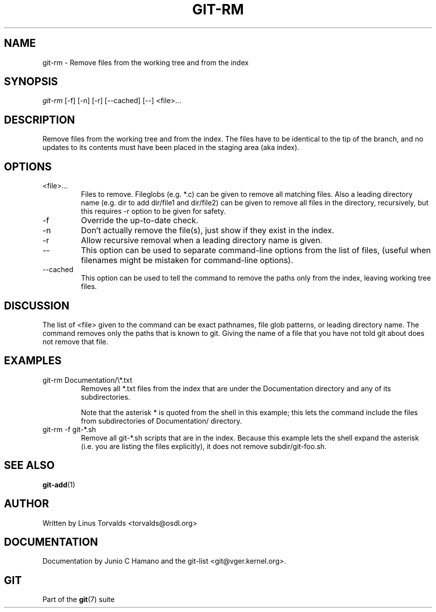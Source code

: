 .\" ** You probably do not want to edit this file directly **
.\" It was generated using the DocBook XSL Stylesheets (version 1.69.1).
.\" Instead of manually editing it, you probably should edit the DocBook XML
.\" source for it and then use the DocBook XSL Stylesheets to regenerate it.
.TH "GIT\-RM" "1" "01/16/2007" "" ""
.\" disable hyphenation
.nh
.\" disable justification (adjust text to left margin only)
.ad l
.SH "NAME"
git\-rm \- Remove files from the working tree and from the index
.SH "SYNOPSIS"
\fIgit\-rm\fR [\-f] [\-n] [\-r] [\-\-cached] [\-\-] <file>\&...
.SH "DESCRIPTION"
Remove files from the working tree and from the index. The files have to be identical to the tip of the branch, and no updates to its contents must have been placed in the staging area (aka index).
.SH "OPTIONS"
.TP
<file>\&...
Files to remove. Fileglobs (e.g. *.c) can be given to remove all matching files. Also a leading directory name (e.g. dir to add dir/file1 and dir/file2) can be given to remove all files in the directory, recursively, but this requires \-r option to be given for safety.
.TP
\-f
Override the up\-to\-date check.
.TP
\-n
Don't actually remove the file(s), just show if they exist in the index.
.TP
\-r
Allow recursive removal when a leading directory name is given.
.TP
\-\-
This option can be used to separate command\-line options from the list of files, (useful when filenames might be mistaken for command\-line options).
.TP
\-\-cached
This option can be used to tell the command to remove the paths only from the index, leaving working tree files.
.SH "DISCUSSION"
The list of <file> given to the command can be exact pathnames, file glob patterns, or leading directory name. The command removes only the paths that is known to git. Giving the name of a file that you have not told git about does not remove that file.
.SH "EXAMPLES"
.TP
git\-rm Documentation/\\*.txt
Removes all *.txt files from the index that are under the Documentation directory and any of its subdirectories.

Note that the asterisk * is quoted from the shell in this example; this lets the command include the files from subdirectories of Documentation/ directory.
.TP
git\-rm \-f git\-*.sh
Remove all git\-*.sh scripts that are in the index. Because this example lets the shell expand the asterisk (i.e. you are listing the files explicitly), it does not remove subdir/git\-foo.sh.
.SH "SEE ALSO"
\fBgit\-add\fR(1)
.SH "AUTHOR"
Written by Linus Torvalds <torvalds@osdl.org>
.SH "DOCUMENTATION"
Documentation by Junio C Hamano and the git\-list <git@vger.kernel.org>.
.SH "GIT"
Part of the \fBgit\fR(7) suite

